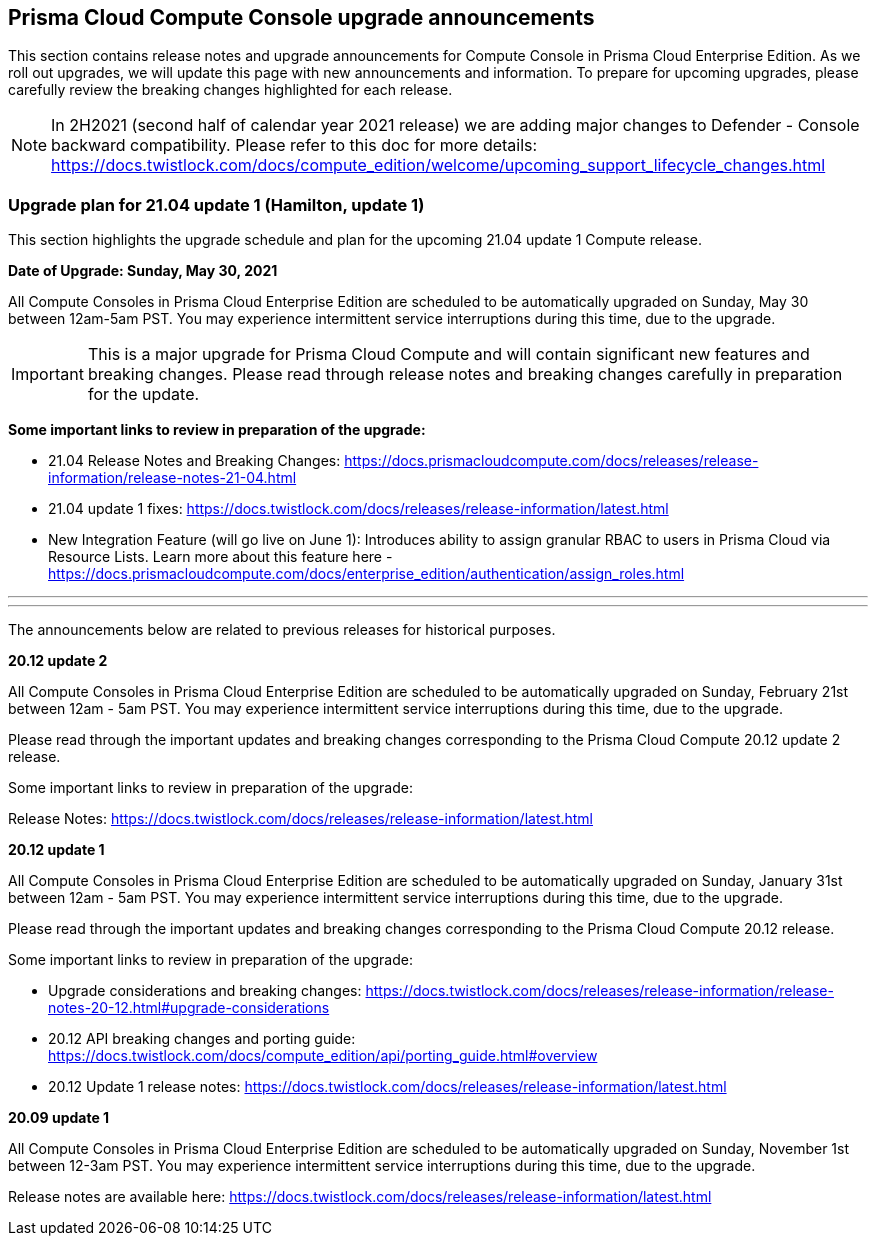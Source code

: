 == Prisma Cloud Compute Console upgrade announcements

This section contains release notes and upgrade announcements for Compute Console in Prisma Cloud Enterprise Edition.
As we roll out upgrades, we will update this page with new announcements and information.
To prepare for upcoming upgrades, please carefully review the breaking changes highlighted for each release.

NOTE: In 2H2021 (second half of calendar year 2021 release) we are adding major changes to Defender - Console backward compatibility. Please refer to this doc for more details: https://docs.twistlock.com/docs/compute_edition/welcome/upcoming_support_lifecycle_changes.html 

=== Upgrade plan for 21.04 update 1 (Hamilton, update 1)

This section highlights the upgrade schedule and plan for the upcoming 21.04 update 1 Compute release. 

**Date of Upgrade: Sunday, May 30, 2021**

All Compute Consoles in Prisma Cloud Enterprise Edition are scheduled to be automatically upgraded on Sunday, May 30 between 12am-5am PST. You may experience intermittent service interruptions during this time, due to the upgrade. 

IMPORTANT: This is a major upgrade for Prisma Cloud Compute and will contain significant new features and breaking changes. Please read through release notes and breaking changes carefully in preparation for the update.

**Some important links to review in preparation of the upgrade:**

* 21.04 Release Notes and Breaking Changes: https://docs.prismacloudcompute.com/docs/releases/release-information/release-notes-21-04.html
* 21.04 update 1 fixes: https://docs.twistlock.com/docs/releases/release-information/latest.html
* New Integration Feature (will go live on June 1): Introduces ability to assign granular RBAC to users in Prisma Cloud via Resource Lists. Learn more about this feature here - https://docs.prismacloudcompute.com/docs/enterprise_edition/authentication/assign_roles.html

---
---

The announcements below are related to previous releases for historical purposes.

**20.12 update 2**

All Compute Consoles in Prisma Cloud Enterprise Edition are scheduled to be automatically upgraded on Sunday, February 21st between 12am - 5am PST. You may experience intermittent service interruptions during this time, due to the upgrade.

Please read through the important updates and breaking changes corresponding to the Prisma Cloud Compute 20.12 update 2 release.

Some important links to review in preparation of the upgrade:

Release Notes: https://docs.twistlock.com/docs/releases/release-information/latest.html

**20.12 update 1**

All Compute Consoles in Prisma Cloud Enterprise Edition are scheduled to be automatically upgraded on Sunday, January 31st between 12am - 5am PST. You may experience intermittent service interruptions during this time, due to the upgrade.

Please read through the important updates and breaking changes corresponding to the Prisma Cloud Compute 20.12 release.

Some important links to review in preparation of the upgrade:

* Upgrade considerations and breaking changes: https://docs.twistlock.com/docs/releases/release-information/release-notes-20-12.html#upgrade-considerations
* 20.12 API breaking changes and porting guide: https://docs.twistlock.com/docs/compute_edition/api/porting_guide.html#overview
* 20.12 Update 1 release notes: https://docs.twistlock.com/docs/releases/release-information/latest.html

**20.09 update 1**

All Compute Consoles in Prisma Cloud Enterprise Edition are scheduled to be automatically upgraded on Sunday, November 1st between 12-3am PST. You may experience intermittent service interruptions during this time, due to the upgrade.

Release notes are available here: https://docs.twistlock.com/docs/releases/release-information/latest.html


